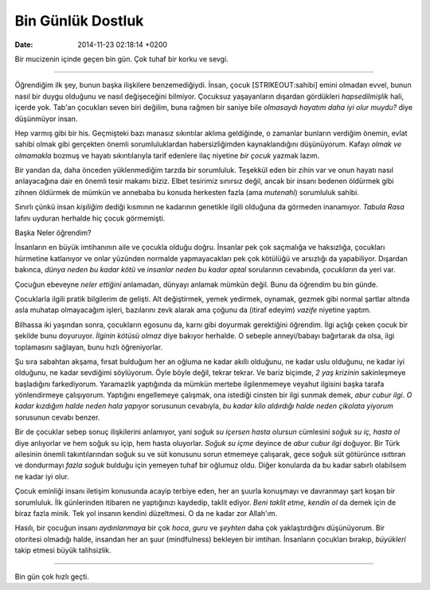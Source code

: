 ==================
Bin Günlük Dostluk
==================

:date: 2014-11-23 02:18:14 +0200

.. :Date:   12666

Bir mucizenin içinde geçen bin gün. Çok tuhaf bir korku ve sevgi.

--------------

Öğrendiğim ilk şey, bunun başka ilişkilere benzemediğiydi. İnsan, çocuk
[STRIKEOUT:sahibi] emini olmadan evvel, bunun nasıl bir duygu olduğunu
ve nasıl değişeceğini bilmiyor. Çocuksuz yaşayanların dışardan
gördükleri *hapsedilmişlik* hali, içerde yok. Tab'an çocukları seven
biri değilim, buna rağmen bir saniye bile *olmasaydı hayatım daha iyi
olur muydu?* diye düşünmüyor insan.

Hep varmış gibi bir his. Geçmişteki bazı manasız sıkıntılar aklıma
geldiğinde, o zamanlar bunların verdiğim önemin, evlat sahibi olmak gibi
gerçekten önemli sorumluluklardan habersizliğimden kaynaklandığını
düşünüyorum. Kafayı *olmak ve olmamakla* bozmuş ve hayatı sıkıntılarıyla
tarif edenlere ilaç niyetine *bir çocuk* yazmak lazım.

Bir yandan da, daha önceden yüklenmediğim tarzda bir sorumluluk.
Teşekkül eden bir zihin var ve onun hayatı nasıl anlayacağına dair en
önemli tesir makamı biziz. Elbet tesirimiz sınırsız değil, ancak bir
insanı bedenen öldürmek gibi zihnen öldürmek de mümkün ve annebaba bu
konuda herkesten fazla (ama *mutenahi*) sorumluluk sahibi.

Sınırlı çünkü insan *kişiliğim* dediği kısmının ne kadarının genetikle
ilgili olduğuna da görmeden inanamıyor. *Tabula Rasa* lafını uyduran
herhalde hiç çocuk görmemişti.

Başka Neler öğrendim?

İnsanların en büyük imtihanının aile ve çocukla olduğu doğru. İnsanlar
pek çok saçmalığa ve haksızlığa, çocukları hürmetine katlanıyor ve onlar
yüzünden normalde yapmayacakları pek çok kötülüğü ve arsızlığı da
yapabiliyor. Dışardan bakınca, *dünya neden bu kadar kötü* ve *insanlar
neden bu kadar aptal* sorularının cevabında, *çocukların* da yeri var.

Çocuğun ebeveyne *neler ettiğini* anlamadan, dünyayı anlamak mümkün
değil. Bunu da öğrendim bu bin günde.

Çocuklarla ilgili pratik bilgilerim de gelişti. Alt değiştirmek, yemek
yedirmek, oynamak, gezmek gibi normal şartlar altında asla muhatap
olmayacağım işleri, bazılarını zevk alarak ama çoğunu da (itiraf edeyim)
*vazife* niyetine yaptım.

Bilhassa iki yaşından sonra, çocukların egosunu da, karnı gibi doyurmak
gerektiğini öğrendim. İlgi açlığı çeken çocuk bir şekilde bunu
doyuruyor. *İlginin kötüsü olmaz* diye bakıyor herhalde. O sebeple
anneyi/babayı bağırtarak da olsa, ilgi toplamasını sağlayan, bunu hızlı
öğreniyorlar.

Şu sıra sabahtan akşama, fırsat bulduğum her an oğluma ne kadar akıllı
olduğunu, ne kadar uslu olduğunu, ne kadar iyi olduğunu, ne kadar
sevdiğimi söylüyorum. Öyle böyle değil, tekrar tekrar. Ve bariz biçimde,
*2 yaş krizinin* sakinleşmeye başladığını farkediyorum. Yaramazlık
yaptığında da mümkün mertebe ilgilenmemeye veyahut ilgisini başka tarafa
yönlendirmeye çalışıyorum. Yaptığını engellemeye çalışmak, ona istediği
cinsten bir ilgi sunmak demek, *abur cubur ilgi*. *O kadar kızdığım
halde neden hala yapıyor* sorusunun cevabıyla, *bu kadar kilo aldırdığı
halde neden çikolata yiyorum* sorusunun cevabı benzer.

Bir de çocuklar sebep sonuç ilişkilerini anlamıyor, yani *soğuk su
içersen hasta olursun* cümlesini *soğuk su iç, hasta ol* diye anlıyorlar
ve hem soğuk su içip, hem hasta oluyorlar. *Soğuk su içme* deyince de
*abur cubur ilgi* doğuyor. Bir Türk ailesinin önemli takıntılarından
soğuk su ve süt konusunu sorun etmemeye çalışarak, gece soğuk süt
götürünce ısıttıran ve dondurmayı *fazla soğuk* bulduğu için yemeyen
tuhaf bir oğlumuz oldu. Diğer konularda da bu kadar sabırlı olabilsem ne
kadar iyi olur.

Çocuk eminliği insanı iletişim konusunda acayip terbiye eden, her an
şuurla konuşmayı ve davranmayı şart koşan bir sorumluluk. İlk
günlerinden itibaren ne yaptığınızı kaydedip, taklit ediyor. *Beni
taklit etme, kendin ol* da demek için de biraz fazla minik. Tek yol
insanın kendini düzeltmesi. O da ne kadar zor Allah'ım.

Hasılı, bir çocuğun insanı *aydınlanmaya* bir çok *hoca*, *guru* ve
*şeyhten* daha çok yaklaştırdığını düşünüyorum. Bir otoritesi olmadığı
halde, insandan her an şuur (mindfulness) bekleyen bir imtihan.
İnsanların çocukları bırakıp, *büyükleri* takip etmesi büyük
talihsizlik.

--------------

Bin gün çok hızlı geçti.
